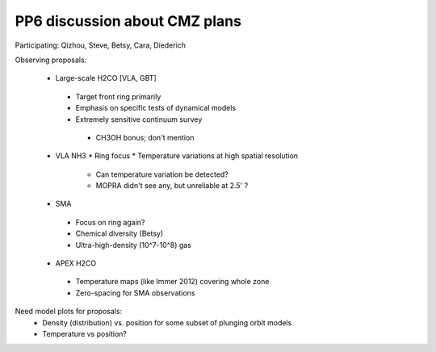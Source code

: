 PP6 discussion about CMZ plans
------------------------------

Participating: Qizhou, Steve, Betsy, Cara, Diederich

Observing proposals:

 * Large-scale H2CO [VLA, GBT]

  * Target front ring primarily
  * Emphasis on specific tests of dynamical models
  * Extremely sensitive continuum survey

   * CH3OH bonus; don't mention 
 
 * VLA NH3
   * Ring focus
   * Temperature variations at high spatial resolution

     * Can temperature variation be detected?
     * MOPRA didn't see any, but unreliable at 2.5' ?

 * SMA 

  * Focus on ring again?
  * Chemical diversity (Betsy)
  * Ultra-high-density (10^7-10^8) gas

 * APEX H2CO

  * Temperature maps (like Immer 2012) covering whole zone
  * Zero-spacing for SMA observations
  
Need model plots for proposals:
 * Density (distribution) vs. position for some subset of plunging orbit models
 * Temperature vs position?
